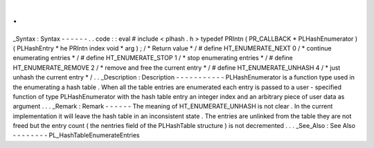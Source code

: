 .
.
_Syntax
:
Syntax
-
-
-
-
-
-
.
.
code
:
:
eval
#
include
<
plhash
.
h
>
typedef
PRIntn
(
PR_CALLBACK
*
PLHashEnumerator
)
(
PLHashEntry
*
he
PRIntn
index
void
*
arg
)
;
/
*
Return
value
*
/
#
define
HT_ENUMERATE_NEXT
0
/
*
continue
enumerating
entries
*
/
#
define
HT_ENUMERATE_STOP
1
/
*
stop
enumerating
entries
*
/
#
define
HT_ENUMERATE_REMOVE
2
/
*
remove
and
free
the
current
entry
*
/
#
define
HT_ENUMERATE_UNHASH
4
/
*
just
unhash
the
current
entry
*
/
.
.
_Description
:
Description
-
-
-
-
-
-
-
-
-
-
-
PLHashEnumerator
is
a
function
type
used
in
the
enumerating
a
hash
table
.
When
all
the
table
entries
are
enumerated
each
entry
is
passed
to
a
user
-
specified
function
of
type
PLHashEnumerator
with
the
hash
table
entry
an
integer
index
and
an
arbitrary
piece
of
user
data
as
argument
.
.
.
_Remark
:
Remark
-
-
-
-
-
-
The
meaning
of
HT_ENUMERATE_UNHASH
is
not
clear
.
In
the
current
implementation
it
will
leave
the
hash
table
in
an
inconsistent
state
.
The
entries
are
unlinked
from
the
table
they
are
not
freed
but
the
entry
count
(
the
nentries
field
of
the
PLHashTable
structure
)
is
not
decremented
.
.
.
_See_Also
:
See
Also
-
-
-
-
-
-
-
-
PL_HashTableEnumerateEntries

